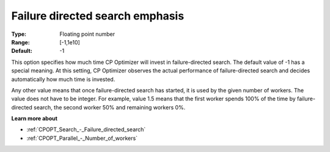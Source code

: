 .. _CPOPT_Search_-_Failure_directed_search_emphas:


Failure directed search emphasis
================================



:Type:	Floating point number	
:Range:	[-1,1e10]	
:Default:	-1	



This option specifies how much time CP Optimizer will invest in failure-directed search. The default value of -1 has a special meaning. At this setting, CP Optimizer observes the actual performance of failure-directed search and decides automatically how much time is invested.



Any other value means that once failure-directed search has started, it is used by the given number of workers. The value does not have to be integer. For example, value 1.5 means that the first worker spends 100% of the time by failure-directed search, the second worker 50% and remaining workers 0%. 



**Learn more about** 

*	:ref:`CPOPT_Search_-_Failure_directed_search` 
*	:ref:`CPOPT_Parallel_-_Number_of_workers` 
